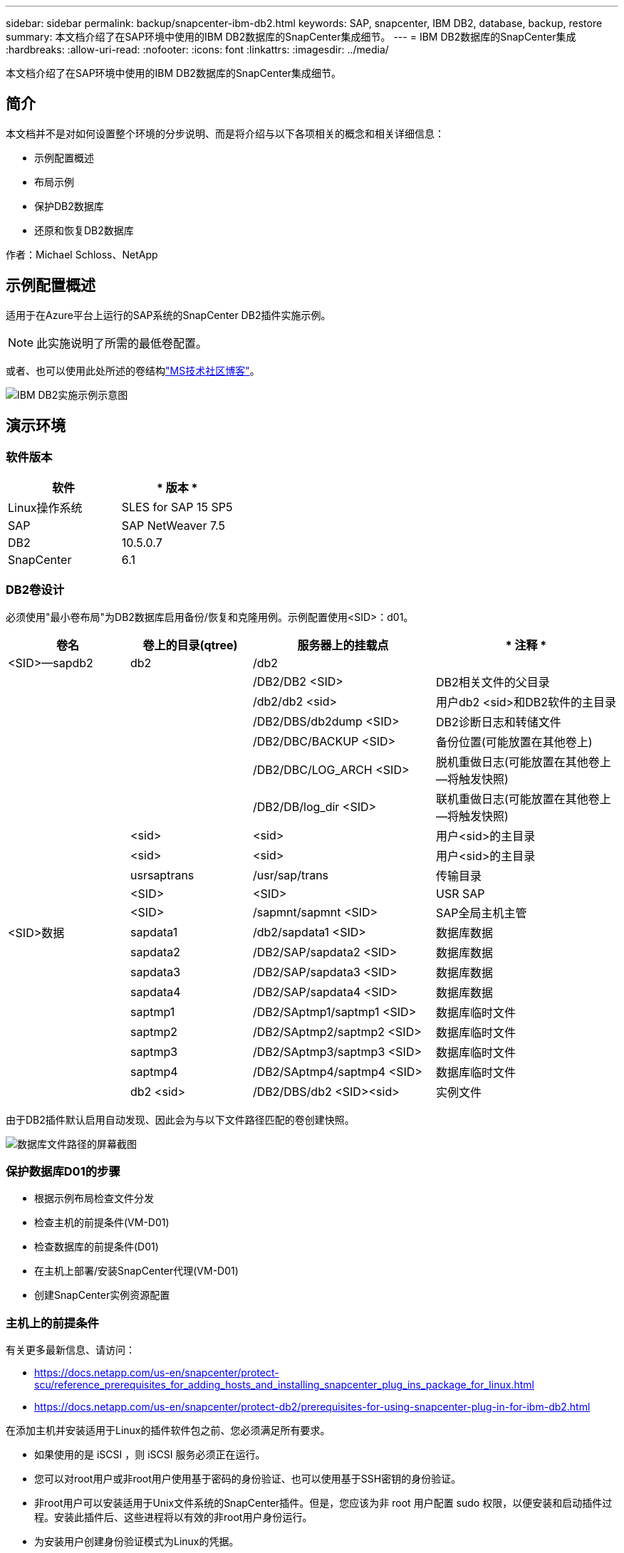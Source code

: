 ---
sidebar: sidebar 
permalink: backup/snapcenter-ibm-db2.html 
keywords: SAP, snapcenter, IBM DB2, database, backup, restore 
summary: 本文档介绍了在SAP环境中使用的IBM DB2数据库的SnapCenter集成细节。 
---
= IBM DB2数据库的SnapCenter集成
:hardbreaks:
:allow-uri-read: 
:nofooter: 
:icons: font
:linkattrs: 
:imagesdir: ../media/


[role="lead"]
本文档介绍了在SAP环境中使用的IBM DB2数据库的SnapCenter集成细节。



== 简介

本文档并不是对如何设置整个环境的分步说明、而是将介绍与以下各项相关的概念和相关详细信息：

* 示例配置概述
* 布局示例
* 保护DB2数据库
* 还原和恢复DB2数据库


作者：Michael Schloss、NetApp



== 示例配置概述

适用于在Azure平台上运行的SAP系统的SnapCenter DB2插件实施示例。


NOTE: 此实施说明了所需的最低卷配置。

或者、也可以使用此处所述的卷结构link:https://techcommunity.microsoft.com/blog/sapapplications/db2-installation-guide-on-anf/3709437["MS技术社区博客"]。

image:sc-ibm-db2-image01.png["IBM DB2实施示例示意图"]



== 演示环境



=== 软件版本

[cols="50%, 50%"]
|===
| *软件* | * 版本 * 


| Linux操作系统 | SLES for SAP 15 SP5 


| SAP | SAP NetWeaver 7.5 


| DB2 | 10.5.0.7 


| SnapCenter | 6.1 
|===


=== DB2卷设计

必须使用"最小卷布局"为DB2数据库启用备份/恢复和克隆用例。示例配置使用<SID>：d01。

[cols="20%, 20%, 30%, 30%"]
|===
| *卷名* | *卷上的目录(qtree)* | *服务器上的挂载点* | * 注释 * 


| <SID>—sapdb2 | db2 | /db2 |  


|  |  | /DB2/DB2 <SID> | DB2相关文件的父目录 


|  |  | /db2/db2 <sid> | 用户db2 <sid>和DB2软件的主目录 


|  |  | /DB2/DBS/db2dump <SID> | DB2诊断日志和转储文件 


|  |  | /DB2/DBC/BACKUP <SID> | 备份位置(可能放置在其他卷上) 


|  |  | /DB2/DBC/LOG_ARCH <SID> | 脱机重做日志(可能放置在其他卷上—将触发快照) 


|  |  | /DB2/DB/log_dir <SID> | 联机重做日志(可能放置在其他卷上—将触发快照) 


|  | <sid> | <sid> | 用户<sid>的主目录 


|  | <sid> | <sid> | 用户<sid>的主目录 


|  | usrsaptrans | /usr/sap/trans | 传输目录 


|  | <SID> | <SID> | USR SAP 


|  | <SID> | /sapmnt/sapmnt <SID> | SAP全局主机主管 


| <SID>数据 | sapdata1 | /db2/sapdata1 <SID> | 数据库数据 


|  | sapdata2 | /DB2/SAP/sapdata2 <SID> | 数据库数据 


|  | sapdata3 | /DB2/SAP/sapdata3 <SID> | 数据库数据 


|  | sapdata4 | /DB2/SAP/sapdata4 <SID> | 数据库数据 


|  | saptmp1 | /DB2/SAptmp1/saptmp1 <SID> | 数据库临时文件 


|  | saptmp2 | /DB2/SAptmp2/saptmp2 <SID> | 数据库临时文件 


|  | saptmp3 | /DB2/SAptmp3/saptmp3 <SID> | 数据库临时文件 


|  | saptmp4 | /DB2/SAptmp4/saptmp4 <SID> | 数据库临时文件 


|  | db2 <sid> | /DB2/DBS/db2 <SID><sid> | 实例文件 
|===
由于DB2插件默认启用自动发现、因此会为与以下文件路径匹配的卷创建快照。

image:sc-ibm-db2-image02.png["数据库文件路径的屏幕截图"]



=== 保护数据库D01的步骤

* 根据示例布局检查文件分发
* 检查主机的前提条件(VM-D01)
* 检查数据库的前提条件(D01)
* 在主机上部署/安装SnapCenter代理(VM-D01)
* 创建SnapCenter实例资源配置




=== 主机上的前提条件

有关更多最新信息、请访问：

* https://docs.netapp.com/us-en/snapcenter/protect-scu/reference_prerequisites_for_adding_hosts_and_installing_snapcenter_plug_ins_package_for_linux.html[]
* https://docs.netapp.com/us-en/snapcenter/protect-db2/prerequisites-for-using-snapcenter-plug-in-for-ibm-db2.html[]


在添加主机并安装适用于Linux的插件软件包之前、您必须满足所有要求。

* 如果使用的是 iSCSI ，则 iSCSI 服务必须正在运行。
* 您可以对root用户或非root用户使用基于密码的身份验证、也可以使用基于SSH密钥的身份验证。
* 非root用户可以安装适用于Unix文件系统的SnapCenter插件。但是，您应该为非 root 用户配置 sudo 权限，以便安装和启动插件过程。安装此插件后、这些进程将以有效的非root用户身份运行。
* 为安装用户创建身份验证模式为Linux的凭据。
* 您必须已在Linux主机上安装Java 11。
* 确保在Linux主机上仅安装Java 11的认证版本
* 有关下载Java的信息、请参见：适用于所有操作系统的Java下载
* 您应将bash作为插件安装的默认shell。




=== 数据库的前提条件—启用日志记录和备份


NOTE: 要启用脱机日志、需要对数据库进行脱机完整备份。通常、它已用于生产系统。

* 创建备份目录和log_arch(/db2/d01/backup、/sybase/d01/log_arch)
* 启用logarcheth1 (作为操作系统用户db2d01)
+
** 使用logarcheth1 disk：/db2/d01/log_arch/为D01配置DB2 update db cfg


* 创建脱机备份(以操作系统用户db2d01的身份)
+
** db2stop force
** db2start管理模式受限访问
** DB2备份数据库D01到/DB2/D01/backup
** DB2激活数据库D01






=== 将SnapCenter代理部署到主机VM-D01

有关详细信息，请参见link:https://docs.netapp.com/us-en/snapcenter/protect-scu/task_add_hosts_and_install_the_snapcenter_plug_ins_package_for_linux.html["SnapCenter 文档"]。

选择IBM DB2和Unix文件系统插件。

image:sc-ibm-db2-image03.png["添加IBM DB2和Unix文件系统插件的屏幕截图"]


NOTE: 安装完成后、系统将在主机上触发数据库发现。

image:sc-ibm-db2-image04.png["在主机上发现数据库的屏幕截图"]



=== 为数据库D01创建资源配置

选择已发现资源D01

image:sc-ibm-db2-image05.png["在主机上发现数据库的屏幕截图"]

配置Snapshot名称

image:sc-ibm-db2-image06.png["配置快照名称对话框的屏幕截图"]

不需要特定应用程序设置、请根据需要配置策略和通知设置。

image:sc-ibm-db2-image07.png["配置策略和通知设置的屏幕截图"]

并完成配置。



==== 系统D01的恢复顺序

. 停止SAP系统D01 (包括数据库)
. 还原SnapCenter备份(卷d01-data)
+
.. 卸载文件系统
.. 还原卷
.. 挂载文件系统
.. 将数据库作为镜像数据库初始化


. 恢复数据库D01 (使用DB2前滚)
. 启动SAP系统D01




=== 恢复数据库D01

* 停止主机VM-D01上的SAP系统+ DB D01
+
** 用户d01adm：stopsap


* 还原备份
+
** SnapCenter图形用户界面：选择所需的备份以进行还原
+
image:sc-ibm-db2-image08.png["SnapCenter图形用户界面的屏幕截图、用于选择要还原的备份"]

** 对于ANF部署—仅提供完整资源
+
image:sc-ibm-db2-image09.png["SnapCenter图形用户界面的屏幕截图、用于选择要还原的备份"]





此时将显示摘要、单击完成将启动实际还原。

image:sc-ibm-db2-image10.png["要还原的备份摘要的屏幕截图"]


NOTE: "db2inidb D01作为镜像"是SnapCenter还原工作流的一部分。

* 检查恢复状态Database d01 (作为用户db2d01)
+
** DB2前滚数据库D01查询状态


* 根据需要恢复数据库—在此启动无损失恢复(作为用户db2d01)
+
** DB2将数据库D01前滚到日志末尾


* 停止数据库恢复和联机数据库d01 (作为用户db2d01)
+
** DB2前滚数据库D01停止


* 启动SAP系统(以用户d01adm的身份)
+
** 开始






== 其他信息和版本历史记录

可通过以下经过记录的演示来支持文档。

.安装和配置DB2插件、备份DB2数据库
video::66c87afd-ca53-4af1-8bd8-b2b900c1fb0f[panopto,width=360]
.恢复和恢复DB2数据库
video::3a82e561-e5a2-4a23-9465-b2b900c1fac5[panopto,width=360]
要了解有关本文档中所述信息的更多信息，请查看以下文档和 / 或网站：

* link:https://techcommunity.microsoft.com/blog/sapapplications/db2-installation-guide-on-anf/3709437["SAP on DB2 Installation Azure on ANF"]
* link:https://docs.netapp.com/us-en/snapcenter/protect-scu/reference_prerequisites_for_adding_hosts_and_installing_snapcenter_plug_ins_package_for_linux.html["插件的SnapCenter前提条件"]
* link:https://docs.netapp.com/us-en/snapcenter/protect-scu/task_add_hosts_and_install_the_snapcenter_plug_ins_package_for_linux.html["SnapCenter安装插件"]
* link:https://docs.netapp.com/us-en/snapcenter/protect-db2/snapcenter-plug-in-for-ibm-db2-overview.html["SnapCenter DB2插件文档"]
* SAP Notes (需要登录)
+
** 83000 - DB2/390：备份和恢复选项： https://me.sap.com/notes/83000[]
** 594301 - DB6：管理工具和拆分镜像： https://me.sap.com/notes/594301[]


* NetApp产品文档： https://www.netapp.com/support-and-training/documentation/[]
* NetApp SAP解决方案—有关用例、最佳实践和优势的信息： https://docs.netapp.com/us-en/netapp-solutions-sap[]




=== 版本历史记录

[cols="25 %, 25%, 50%"]
|===
| * 版本 * | * 日期 * | *文档版本历史* 


| 版本 1.0 | 2025年4月 | 初始版本—备份/恢复DB2数据库 
|===